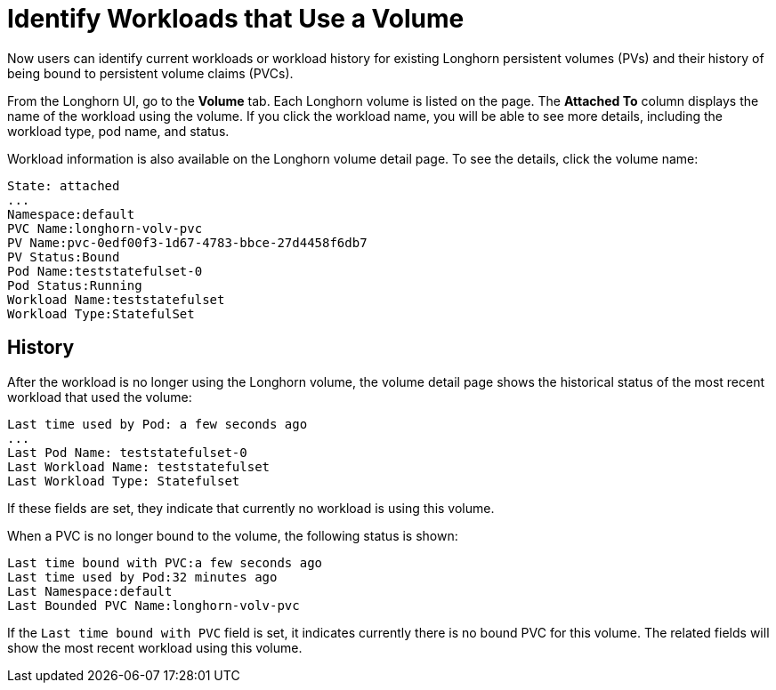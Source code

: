 = Identify Workloads that Use a Volume
:current-version: {page-component-version}

Now users can identify current workloads or workload history for existing Longhorn persistent volumes (PVs) and their history of being bound to persistent volume claims (PVCs).

From the Longhorn UI, go to the *Volume* tab. Each Longhorn volume is listed on the page. The *Attached To* column displays the name of the workload using the volume. If you click the workload name, you will be able to see more details, including the workload type, pod name, and status.

Workload information is also available on the Longhorn volume detail page. To see the details, click the volume name:

----
State: attached
...
Namespace:default
PVC Name:longhorn-volv-pvc
PV Name:pvc-0edf00f3-1d67-4783-bbce-27d4458f6db7
PV Status:Bound
Pod Name:teststatefulset-0
Pod Status:Running
Workload Name:teststatefulset
Workload Type:StatefulSet
----

== History

After the workload is no longer using the Longhorn volume, the volume detail page shows the historical status of the most recent workload that used the volume:

----
Last time used by Pod: a few seconds ago
...
Last Pod Name: teststatefulset-0
Last Workload Name: teststatefulset
Last Workload Type: Statefulset
----

If these fields are set, they indicate that currently no workload is using this volume.

When a PVC is no longer bound to the volume, the following status is shown:

----
Last time bound with PVC:a few seconds ago
Last time used by Pod:32 minutes ago
Last Namespace:default
Last Bounded PVC Name:longhorn-volv-pvc
----

If the `Last time bound with PVC` field is set, it indicates currently there is no bound PVC for this volume. The related fields will show the most recent workload using this volume.
